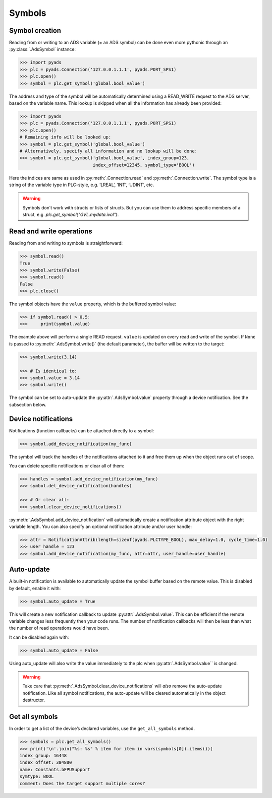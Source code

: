 Symbols
~~~~~~~

Symbol creation
^^^^^^^^^^^^^^^

Reading from or writing to an ADS variable (= an ADS symbol) can be done even more pythonic
through an :py:class:`.AdsSymbol` instance:

.. code:: python

   >>> import pyads
   >>> plc = pyads.Connection('127.0.0.1.1.1', pyads.PORT_SPS1)
   >>> plc.open()
   >>> symbol = plc.get_symbol('global.bool_value')

The address and type of the symbol will be automatically determined
using a READ_WRITE request to the ADS server, based on the variable
name. This lookup is skipped when all the information has already been
provided:

.. code:: python

   >>> import pyads
   >>> plc = pyads.Connection('127.0.0.1.1.1', pyads.PORT_SPS1)
   >>> plc.open()
   # Remaining info will be looked up:
   >>> symbol = plc.get_symbol('global.bool_value')
   # Alternatively, specify all information and no lookup will be done:
   >>> symbol = plc.get_symbol('global.bool_value', index_group=123,
                               index_offset=12345, symbol_type='BOOL')

Here the indices are same as used in :py:meth:`.Connection.read` and :py:meth:`.Connection.write`.
The symbol type is a string of the variable type in PLC-style, e.g. ‘LREAL’, ‘INT’, ‘UDINT’, etc.

.. warning::

  Symbols don't work with structs or lists of structs. But you can use them to address specific
  members of a struct, e.g. `plc.get_symbol("GVL.mydata.ival")`.

Read and write operations
^^^^^^^^^^^^^^^^^^^^^^^^^

Reading from and writing to symbols is straightforward:

.. code:: python

   >>> symbol.read()
   True
   >>> symbol.write(False)
   >>> symbol.read()
   False
   >>> plc.close()

The symbol objects have the ``value`` property, which is the buffered
symbol value:

.. code:: python

   >>> if symbol.read() > 0.5:
   >>>     print(symbol.value)

The example above will perform a single READ request. ``value`` is
updated on every read and write of the symbol. If ``None`` is passed to
:py:meth:`.AdsSymbol.write()` (the default parameter), the buffer will be
written to the target:

.. code:: python

   >>> symbol.write(3.14)

   >>> # Is identical to:
   >>> symbol.value = 3.14
   >>> symbol.write()

The symbol can be set to auto-update the :py:attr:`.AdsSymbol.value` property
through a device notification. See the subsection below.

Device notifications
^^^^^^^^^^^^^^^^^^^^

Notifications (function callbacks) can be attached directly to a symbol:

.. code:: python

   >>> symbol.add_device_notification(my_func)

The symbol will track the handles of the notifications attached to it
and free them up when the object runs out of scope.

You can delete specific notifications or clear all of them:

.. code:: python

   >>> handles = symbol.add_device_notification(my_func)
   >>> symbol.del_device_notification(handles)

   >>> # Or clear all:
   >>> symbol.clear_device_notifications()

:py:meth:`.AdsSymbol.add_device_notification` will automatically create a
notification attribute object with the right variable length. You can also
specify an optional notification attribute and/or user handle:

.. code:: python

   >>> attr = NotificationAttrib(length=sizeof(pyads.PLCTYPE_BOOL), max_delay=1.0, cycle_time=1.0)
   >>> user_handle = 123
   >>> symbol.add_device_notification(my_func, attr=attr, user_handle=user_handle)

Auto-update
^^^^^^^^^^^

A built-in notification is available to automatically update the symbol
buffer based on the remote value. This is disabled by default, enable it
with:

.. code:: python

   >>> symbol.auto_update = True

This will create a new notification callback to update :py:attr:`.AdsSymbol.value`.
This can be efficient if the remote variable changes less frequently
then your code runs. The number of notification callbacks will then be
less than what the number of read operations would have been.

It can be disabled again with:

.. code:: python

   >>> symbol.auto_update = False

Using auto_update will also write the value immediately to the plc when
:py:attr:`.AdsSymbol.value`` is changed.

.. warning::
    Take care that :py:meth:`.AdsSymbol.clear_device_notifications` will *also* remove the
    auto-update notification. Like all symbol notifications, the auto-update
    will be cleared automatically in the object destructor.

Get all symbols
^^^^^^^^^^^^^^^

In order to get a list of the device’s declared variables, use the
``get_all_symbols`` method.

.. code:: python

   >>> symbols = plc.get_all_symbols()
   >>> print('\n'.join("%s: %s" % item for item in vars(symbols[0]).items()))
   index_group: 16448
   index_offset: 384800
   name: Constants.bFPUSupport
   symtype: BOOL
   comment: Does the target support multiple cores?
